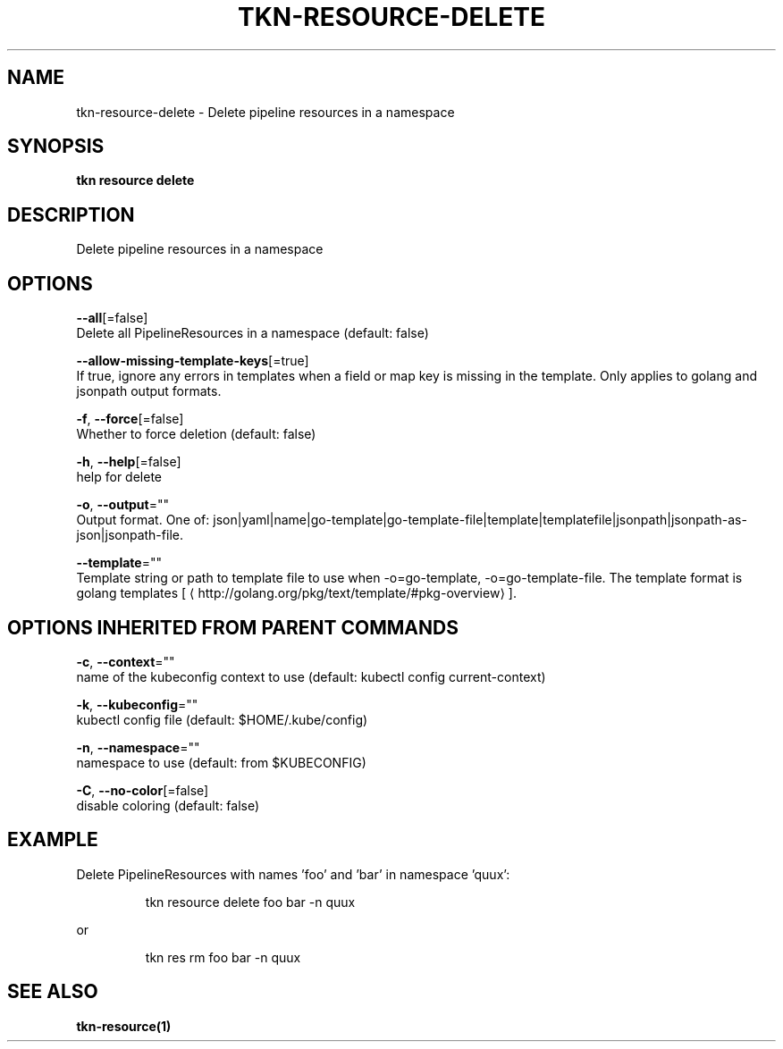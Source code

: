 .TH "TKN\-RESOURCE\-DELETE" "1" "" "Auto generated by spf13/cobra" "" 
.nh
.ad l


.SH NAME
.PP
tkn\-resource\-delete \- Delete pipeline resources in a namespace


.SH SYNOPSIS
.PP
\fBtkn resource delete\fP


.SH DESCRIPTION
.PP
Delete pipeline resources in a namespace


.SH OPTIONS
.PP
\fB\-\-all\fP[=false]
    Delete all PipelineResources in a namespace (default: false)

.PP
\fB\-\-allow\-missing\-template\-keys\fP[=true]
    If true, ignore any errors in templates when a field or map key is missing in the template. Only applies to golang and jsonpath output formats.

.PP
\fB\-f\fP, \fB\-\-force\fP[=false]
    Whether to force deletion (default: false)

.PP
\fB\-h\fP, \fB\-\-help\fP[=false]
    help for delete

.PP
\fB\-o\fP, \fB\-\-output\fP=""
    Output format. One of: json|yaml|name|go\-template|go\-template\-file|template|templatefile|jsonpath|jsonpath\-as\-json|jsonpath\-file.

.PP
\fB\-\-template\fP=""
    Template string or path to template file to use when \-o=go\-template, \-o=go\-template\-file. The template format is golang templates [
\[la]http://golang.org/pkg/text/template/#pkg-overview\[ra]].


.SH OPTIONS INHERITED FROM PARENT COMMANDS
.PP
\fB\-c\fP, \fB\-\-context\fP=""
    name of the kubeconfig context to use (default: kubectl config current\-context)

.PP
\fB\-k\fP, \fB\-\-kubeconfig\fP=""
    kubectl config file (default: $HOME/.kube/config)

.PP
\fB\-n\fP, \fB\-\-namespace\fP=""
    namespace to use (default: from $KUBECONFIG)

.PP
\fB\-C\fP, \fB\-\-no\-color\fP[=false]
    disable coloring (default: false)


.SH EXAMPLE
.PP
Delete PipelineResources with names 'foo' and 'bar' in namespace 'quux':

.PP
.RS

.nf
tkn resource delete foo bar \-n quux

.fi
.RE

.PP
or

.PP
.RS

.nf
tkn res rm foo bar \-n quux

.fi
.RE


.SH SEE ALSO
.PP
\fBtkn\-resource(1)\fP
